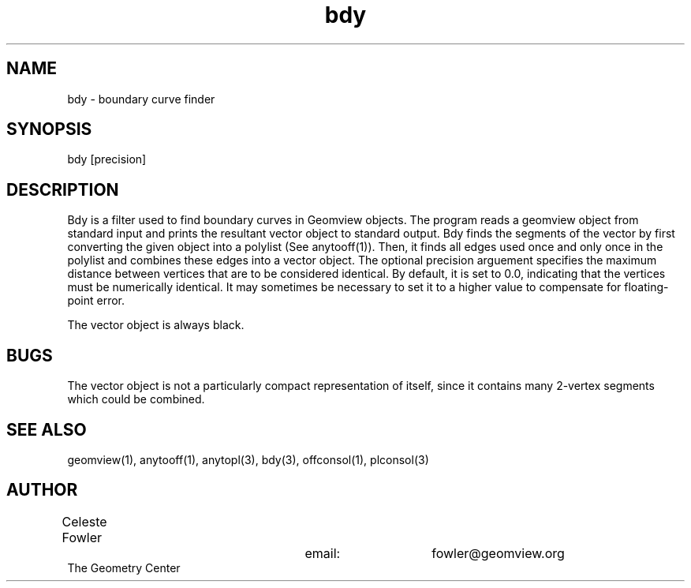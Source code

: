 .TH bdy 1 "June 12 1992" "Geometry Center"
.SH NAME
bdy -\ boundary curve finder
.SH SYNOPSIS
bdy [precision]
.SH DESCRIPTION
.PP
Bdy is a filter used to find boundary curves in Geomview objects. 
The program reads a geomview object from standard input and prints the
resultant vector object to standard output.  Bdy finds the segments
of the vector by first converting the given object into a polylist (See
anytooff(1)).  Then, it finds all edges used once and only once in the
polylist and combines these edges into a vector object.  The optional
precision arguement specifies the maximum distance between vertices
that are to be considered identical.  By default, it is set to 0.0,
indicating that the vertices must be numerically identical.  It may
sometimes be necessary to set it to a higher value to compensate for
floating-point error.
.PP
The vector object is always black.
.SH BUGS
The vector object is not a particularly compact representation of itself,
since it contains many 2-vertex segments which could be combined.
.SH SEE ALSO
geomview(1), anytooff(1), anytopl(3), bdy(3), offconsol(1), plconsol(3)
.SH AUTHOR
.nf
Celeste Fowler				email:	fowler@geomview.org
The Geometry Center
.fi
